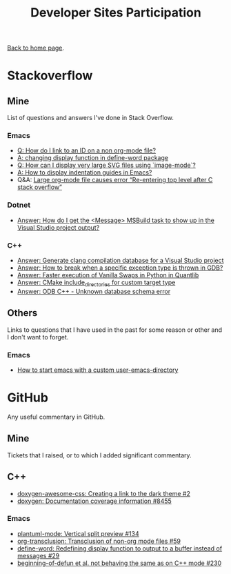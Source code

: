 #+title: Developer Sites Participation
#+author: Marco Craveiro
#+options: num:nil author:nil toc:nil
#+bind: org-html-validation-link nil
#+HTML_HEAD: <link rel="stylesheet" href="../css/tufte.css" type="text/css" />

[[file:../index.org][Back to home page]].

* Stackoverflow

** Mine

 List of questions and answers I've done in Stack Overflow.

*** Emacs

- [[https://emacs.stackexchange.com/questions/63391/how-do-i-link-to-an-id-on-a-non-org-mode-file][Q: How do I link to an ID on a non org-mode file?]]
- [[https://emacs.stackexchange.com/questions/45490/changing-display-function-in-define-word-package/63637#63637][A: changing display function in define-word package]]
- [[https://emacs.stackexchange.com/questions/63350/how-can-i-display-very-large-svg-files-using-image-mode/63373#63373][Q: How can I display very large SVG files using `image-mode`?]]
- [[https://stackoverflow.com/questions/1587972/how-to-display-indentation-guides-in-emacs/56144459#56144459][A: How to display indentation guides in Emacs?]]
- Q&A: [[https://emacs.stackexchange.com/questions/63886/large-org-mode-file-causes-error-re-entering-top-level-after-c-stack-overflow][Large org-mode file causes error “Re-entering top level after C stack overflow”]]

*** Dotnet

 - [[https://stackoverflow.com/questions/7557562/how-do-i-get-the-message-msbuild-task-to-show-up-in-the-visual-studio-project/61209137#61209137][Answer: How do I get the <Message> MSBuild task to show up in the Visual Studio project output?]]

*** C++

 - [[https://stackoverflow.com/questions/39798321/generate-clang-compilation-database-for-a-visual-studio-project/55675091#55675091][Answer: Generate clang compilation database for a Visual Studio project]]
 - [[https://stackoverflow.com/questions/6835728/how-to-break-when-a-specific-exception-type-is-thrown-in-gdb/61030819#61030819][Answer: How to break when a specific exception type is thrown in GDB?]]
 - [[https://stackoverflow.com/questions/58205454/faster-execution-of-vanilla-swaps-in-python-in-quantlib/62397407#62397407][Answer: Faster execution of Vanilla Swaps in Python in Quantlib]]
 - [[https://stackoverflow.com/questions/47475731/cmake-include-directories-for-custom-target-type/58200691#58200691][Answer: CMake include_directories for custom target type]]
 - [[https://stackoverflow.com/questions/39910468/odb-c-unknown-database-schema-error/58107350#58107350][Answer: ODB C++ - Unknown database schema error]]

** Others

 Links to questions that I have used in the past for some reason or
 other and I don't want to forget.

*** Emacs

 - [[https://emacs.stackexchange.com/questions/4253/how-to-start-emacs-with-a-custom-user-emacs-directory][How to start emacs with a custom user-emacs-directory]]

* GitHub

Any useful commentary in GitHub.

** Mine

Tickets that I raised, or to which I added significant commentary.

** C++

- [[https://github.com/jothepro/doxygen-awesome-css/issues/2][doxygen-awesome-css: Creating a link to the dark theme #2]]
- [[https://github.com/doxygen/doxygen/issues/8455][doxygen: Documentation coverage information #8455]]

*** Emacs

- [[https://github.com/skuro/plantuml-mode/issues/134][plantuml-mode: Vertical split preview #134]]
- [[https://github.com/nobiot/org-transclusion/issues/59][org-transclusion: Transclusion of non-org mode files #59]]
- [[https://github.com/abo-abo/define-word/issues/29][define-word: Redefining display function to output to a buffer instead of messages #29]]
- [[https://github.com/emacs-csharp/csharp-mode/issues/230][beginning-of-defun et al. not behaving the same as on C++ mode #230]]

# Variables:
# org-html-validation-link: nil
# org-tufte-include-footnotes-at-bottom: t
# End:
